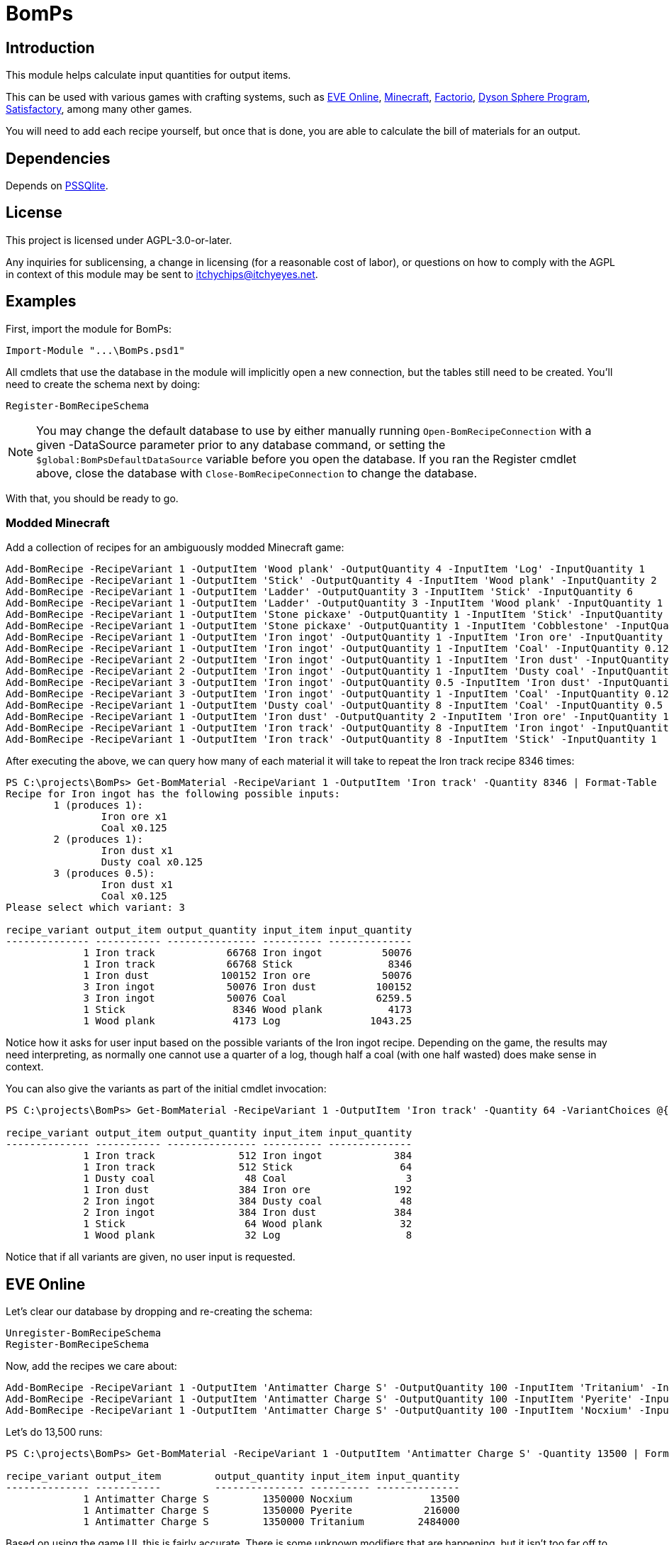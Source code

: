 = BomPs

== Introduction

This module helps calculate input quantities for output items.

This can be used with various games with crafting systems, such as https://www.eveonline.com/[EVE Online], https://www.minecraft.net/en-us[Minecraft], https://www.factorio.com/[Factorio], https://store.steampowered.com/app/1366540/Dyson_Sphere_Program/[Dyson Sphere Program], https://www.satisfactorygame.com/[Satisfactory], among many other games.

You will need to add each recipe yourself, but once that is done, you are able to calculate the bill of materials for an output.

== Dependencies

Depends on https://github.com/RamblingCookieMonster/PSSQLite[PSSQlite].

== License

This project is licensed under AGPL-3.0-or-later.

Any inquiries for sublicensing, a change in licensing (for a reasonable cost of labor), or questions on how to comply with the AGPL in context of this module may be sent to itchychips@itchyeyes.net.

== Examples

First, import the module for BomPs:

[source,powershell]
----
Import-Module "...\BomPs.psd1"
----

All cmdlets that use the database in the module will implicitly open a new connection, but the tables still need to be created.  You'll need to create the schema next by doing:

[source,powershell]
----
Register-BomRecipeSchema
----

NOTE: You may change the default database to use by either manually running `Open-BomRecipeConnection` with a given -DataSource parameter prior to any database command, or setting the `$global:BomPsDefaultDataSource` variable before you open the database.  If you ran the Register cmdlet above, close the database with `Close-BomRecipeConnection` to change the database.

With that, you should be ready to go.

=== Modded Minecraft

Add a collection of recipes for an ambiguously modded Minecraft game:

[source,powershell]
----
Add-BomRecipe -RecipeVariant 1 -OutputItem 'Wood plank' -OutputQuantity 4 -InputItem 'Log' -InputQuantity 1
Add-BomRecipe -RecipeVariant 1 -OutputItem 'Stick' -OutputQuantity 4 -InputItem 'Wood plank' -InputQuantity 2
Add-BomRecipe -RecipeVariant 1 -OutputItem 'Ladder' -OutputQuantity 3 -InputItem 'Stick' -InputQuantity 6
Add-BomRecipe -RecipeVariant 1 -OutputItem 'Ladder' -OutputQuantity 3 -InputItem 'Wood plank' -InputQuantity 1
Add-BomRecipe -RecipeVariant 1 -OutputItem 'Stone pickaxe' -OutputQuantity 1 -InputItem 'Stick' -InputQuantity 2
Add-BomRecipe -RecipeVariant 1 -OutputItem 'Stone pickaxe' -OutputQuantity 1 -InputItem 'Cobblestone' -InputQuantity 3
Add-BomRecipe -RecipeVariant 1 -OutputItem 'Iron ingot' -OutputQuantity 1 -InputItem 'Iron ore' -InputQuantity 1
Add-BomRecipe -RecipeVariant 1 -OutputItem 'Iron ingot' -OutputQuantity 1 -InputItem 'Coal' -InputQuantity 0.125
Add-BomRecipe -RecipeVariant 2 -OutputItem 'Iron ingot' -OutputQuantity 1 -InputItem 'Iron dust' -InputQuantity 1
Add-BomRecipe -RecipeVariant 2 -OutputItem 'Iron ingot' -OutputQuantity 1 -InputItem 'Dusty coal' -InputQuantity 0.125
Add-BomRecipe -RecipeVariant 3 -OutputItem 'Iron ingot' -OutputQuantity 0.5 -InputItem 'Iron dust' -InputQuantity 1
Add-BomRecipe -RecipeVariant 3 -OutputItem 'Iron ingot' -OutputQuantity 1 -InputItem 'Coal' -InputQuantity 0.125
Add-BomRecipe -RecipeVariant 1 -OutputItem 'Dusty coal' -OutputQuantity 8 -InputItem 'Coal' -InputQuantity 0.5
Add-BomRecipe -RecipeVariant 1 -OutputItem 'Iron dust' -OutputQuantity 2 -InputItem 'Iron ore' -InputQuantity 1
Add-BomRecipe -RecipeVariant 1 -OutputItem 'Iron track' -OutputQuantity 8 -InputItem 'Iron ingot' -InputQuantity 6
Add-BomRecipe -RecipeVariant 1 -OutputItem 'Iron track' -OutputQuantity 8 -InputItem 'Stick' -InputQuantity 1
----

After executing the above, we can query how many of each material it will take to repeat the Iron track recipe 8346 times:

[source,powershell]
----
PS C:\projects\BomPs> Get-BomMaterial -RecipeVariant 1 -OutputItem 'Iron track' -Quantity 8346 | Format-Table
Recipe for Iron ingot has the following possible inputs:
        1 (produces 1):
                Iron ore x1
                Coal x0.125
        2 (produces 1):
                Iron dust x1
                Dusty coal x0.125
        3 (produces 0.5):
                Iron dust x1
                Coal x0.125
Please select which variant: 3

recipe_variant output_item output_quantity input_item input_quantity
-------------- ----------- --------------- ---------- --------------
             1 Iron track            66768 Iron ingot          50076
             1 Iron track            66768 Stick                8346
             1 Iron dust            100152 Iron ore            50076
             3 Iron ingot            50076 Iron dust          100152
             3 Iron ingot            50076 Coal               6259.5
             1 Stick                  8346 Wood plank           4173
             1 Wood plank             4173 Log               1043.25
----

Notice how it asks for user input based on the possible variants of the Iron ingot recipe.  Depending on the game, the results may need interpreting, as normally one cannot use a quarter of a log, though half a coal (with one half wasted) does make sense in context.

You can also give the variants as part of the initial cmdlet invocation:

[source,powershell]
----
PS C:\projects\BomPs> Get-BomMaterial -RecipeVariant 1 -OutputItem 'Iron track' -Quantity 64 -VariantChoices @{"Iron ingot"=2} | Format-Table

recipe_variant output_item output_quantity input_item input_quantity
-------------- ----------- --------------- ---------- --------------
             1 Iron track              512 Iron ingot            384
             1 Iron track              512 Stick                  64
             1 Dusty coal               48 Coal                    3
             1 Iron dust               384 Iron ore              192
             2 Iron ingot              384 Dusty coal             48
             2 Iron ingot              384 Iron dust             384
             1 Stick                    64 Wood plank             32
             1 Wood plank               32 Log                     8
----

Notice that if all variants are given, no user input is requested.

== EVE Online

Let's clear our database by dropping and re-creating the schema:

[source,powershell]
----
Unregister-BomRecipeSchema
Register-BomRecipeSchema
----

Now, add the recipes we care about:

[source,powershell]
----
Add-BomRecipe -RecipeVariant 1 -OutputItem 'Antimatter Charge S' -OutputQuantity 100 -InputItem 'Tritanium' -InputQuantity 184
Add-BomRecipe -RecipeVariant 1 -OutputItem 'Antimatter Charge S' -OutputQuantity 100 -InputItem 'Pyerite' -InputQuantity 16
Add-BomRecipe -RecipeVariant 1 -OutputItem 'Antimatter Charge S' -OutputQuantity 100 -InputItem 'Nocxium' -InputQuantity 1
----

Let's do 13,500 runs:

[source,powershell]
----
PS C:\projects\BomPs> Get-BomMaterial -RecipeVariant 1 -OutputItem 'Antimatter Charge S' -Quantity 13500 | Format-Table

recipe_variant output_item         output_quantity input_item input_quantity
-------------- -----------         --------------- ---------- --------------
             1 Antimatter Charge S         1350000 Nocxium             13500
             1 Antimatter Charge S         1350000 Pyerite            216000
             1 Antimatter Charge S         1350000 Tritanium         2484000
----

Based on using the game UI, this is fairly accurate.  There is some unknown modifiers that are happening, but it isn't too far off to what is displayed in the game UI.

== Other tricks

You can even add timings if it takes time to craft.  Using the EVE Online example previously, let's add a number of seconds for a run:

[source,powershell]
----
Add-BomRecipe -RecipeVariant 1 -OutputItem 'Antimatter Charge S' -OutputQuantity 100 -InputItem 'Seconds' -InputQuantity 192
----

Let's use the 13,500 figure previously:

[source,powershell]
----
PS C:\projects\BomPs> Get-BomMaterial -RecipeVariant 1 -OutputItem 'Antimatter Charge S' -Quantity 13500 | Format-Table

recipe_variant output_item         output_quantity input_item input_quantity
-------------- -----------         --------------- ---------- --------------
             1 Antimatter Charge S         1350000 Nocxium             13500
             1 Antimatter Charge S         1350000 Pyerite            216000
             1 Antimatter Charge S         1350000 Seconds           2592000
             1 Antimatter Charge S         1350000 Tritanium         2484000
----

From the game UI, it should take 30 days.  Let's calculate it:

[source,powershell]
----
PS C:\projects\BomPs> New-TimeSpan -Seconds 2592000

Days              : 30
Hours             : 0
Minutes           : 0
Seconds           : 0
Milliseconds      : 0
Ticks             : 25920000000000
TotalDays         : 30
TotalHours        : 720
TotalMinutes      : 43200
TotalSeconds      : 2592000
TotalMilliseconds : 2592000000
----

Rock solid.
